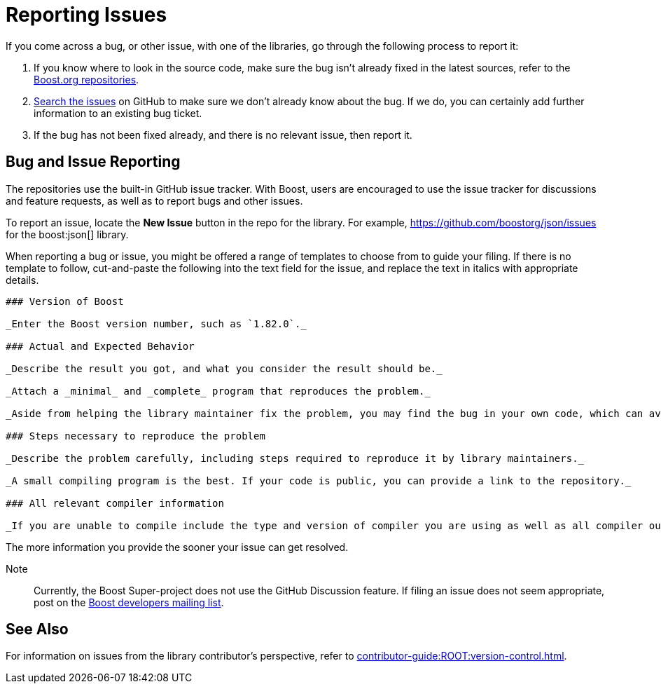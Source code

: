 = Reporting Issues
:idprefix:
:idseparator: -
:navtitle: Reporting Issues

If you come across a bug, or other issue, with one of the libraries, go through the following process to report it:

. If you know where to look in the source code, make sure the bug isn't already fixed in the latest sources, refer to the https://github.com/boostorg[Boost.org repositories].

. https://github.com/boostorg/boost/issues[Search the issues] on GitHub to make sure we don't already know about the bug. If we do, you can certainly add further information to an existing bug ticket.

. If the bug has not been fixed already, and there is no relevant issue, then report it.

== Bug and Issue Reporting

The repositories use the built-in GitHub issue tracker. With Boost, users are encouraged to use the issue tracker for discussions and feature requests, as well as to report bugs and other issues.

To report an issue, locate the *New Issue* button in the repo for the library. For example, https://github.com/boostorg/json/issues for the boost:json[] library.

When reporting a bug or issue, you might be offered a range of templates to choose from to guide your filing. If there is no template to follow, cut-and-paste the following into the text field for the issue, and replace the text in italics with appropriate details.

[source,markdown]
----
### Version of Boost

_Enter the Boost version number, such as `1.82.0`._

### Actual and Expected Behavior

_Describe the result you got, and what you consider the result should be._

_Attach a _minimal_ and _complete_ program that reproduces the problem._

_Aside from helping the library maintainer fix the problem, you may find the bug in your own code, which can avoid a costly delay waiting for a response._

### Steps necessary to reproduce the problem

_Describe the problem carefully, including steps required to reproduce it by library maintainers._

_A small compiling program is the best. If your code is public, you can provide a link to the repository._

### All relevant compiler information

_If you are unable to compile include the type and version of compiler you are using as well as all compiler output including the error message, file, and line numbers involved._
----

The more information you provide the sooner your issue can get resolved.

Note:: Currently, the Boost Super-project does not use the GitHub Discussion feature. If filing an issue does not seem appropriate, post on the https://lists.boost.org/mailman/listinfo.cgi/boost[Boost developers mailing list].

== See Also

For information on issues from the library contributor's perspective, refer to xref:contributor-guide:ROOT:version-control.adoc[].




